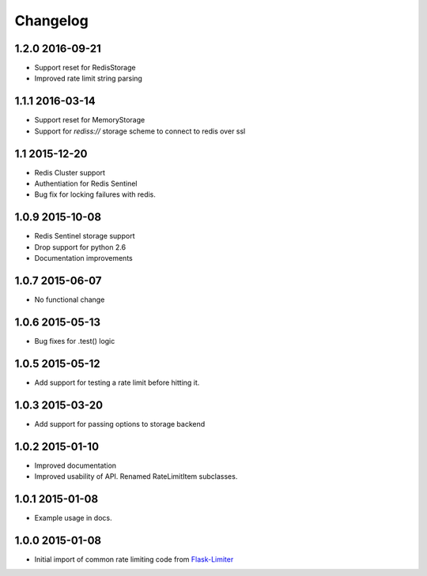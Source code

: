 .. :changelog:

Changelog
---------

1.2.0 2016-09-21
================
* Support reset for RedisStorage
* Improved rate limit string parsing

1.1.1 2016-03-14
================
* Support reset for MemoryStorage
* Support for `rediss://` storage scheme to connect to redis over ssl

1.1 2015-12-20
==============
* Redis Cluster support
* Authentiation for Redis Sentinel
* Bug fix for locking failures with redis.

1.0.9 2015-10-08
================
* Redis Sentinel storage support
* Drop support for python 2.6
* Documentation improvements

1.0.7 2015-06-07
================
* No functional change

1.0.6 2015-05-13
================
* Bug fixes for .test() logic

1.0.5 2015-05-12
================
* Add support for testing a rate limit before hitting it.

1.0.3 2015-03-20
================
* Add support for passing options to storage backend

1.0.2 2015-01-10
================
* Improved documentation
* Improved usability of API. Renamed RateLimitItem subclasses.

1.0.1 2015-01-08
================
* Example usage in docs.

1.0.0 2015-01-08
================
* Initial import of common rate limiting code from `Flask-Limiter <https://github.com/alisaifee/flask-limiter>`_











